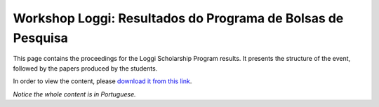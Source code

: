 Workshop Loggi: Resultados do Programa de Bolsas de Pesquisa
============================================================

This page contains the proceedings for the Loggi Scholarship Program results. It presents the structure of the event, followed by the papers produced by the students.

In order to view the content, please `download it from this link <pdfs/pbp_loggi_2021_proceedings.pdf>`_.

*Notice the whole content is in Portuguese.*
